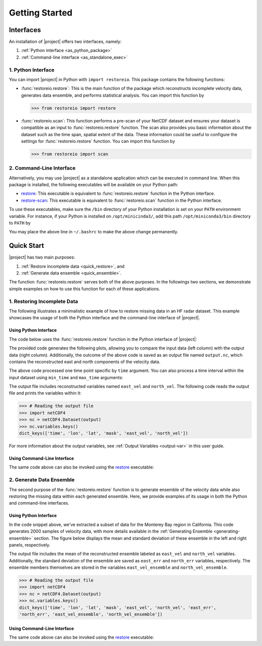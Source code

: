 .. _getting-started:

Getting Started
===============

Interfaces
----------

An installation of |project| offers two interfaces, namely:

1. :ref:`Python interface <as_python_package>`
2. :ref:`Command-line interface <as_standalone_exec>`

.. _as_python_package:

1. Python Interface
~~~~~~~~~~~~~~~~~~~

You can import |project| in Python with ``import restoreio``. This package contains the following functions:

* :func:`restoreio.restore`: This is the main function of the package which reconstructs incomplete velocity data, generates data ensemble, and performs statistical analysis. You can import this function by

  .. code-block:: python

      >>> from restoreio import restore

* :func:`restoreio.scan`: This function performs a pre-scan of your NetCDF dataset and ensures your dataset is compatible as an input to :func:`restoreio.restore` function. The scan also provides you basic information about the dataset such as the time span, spatial extent of the data. These information could be useful to configure the settings for :func:`restoreio.restore` function. You can import this function by

  .. code-block:: python

      >>> from restoreio import scan

.. _as_standalone_exec:

2. Command-Line Interface
~~~~~~~~~~~~~~~~~~~~~~~~~

Alternatively, you may use |project| as a standalone application which can be executed in command line. When this package is installed, the following executables will be available on your Python path:

* `restore <https://ameli.github.io/restoreio/cli_restore.html>`__: This executable is equivalent to :func:`restoreio.restore` function in the Python interface.
* `restore-scan <https://ameli.github.io/restoreio/cli_scan.html>`__: This executable is equivalent to :func:`restoreio.scan` function in the Python interface.

To use these executables, make sure the ``/bin`` directory of your Python installation is set on your ``PATH`` environment variable. For instance, if your Python is installed on ``/opt/minicinda3/``, add this path ``/opt/miniconda3/bin`` directory to ``PATH`` by

.. prompt:: bash

    export PATH=/opt/minicinda/bin:$PATH

You may place the above line in ``~/.bashrc`` to make the above change permanently.

.. _quick-start-sec:

Quick Start
-----------

|project| has two main purposes:

1. :ref:`Restore incomplete data <quick_restore>`, and
2. :ref:`Generate data ensemble <quick_ensemble>`.

The function :func:`restoreio.restore` serves both of the above purposes. In the followings two sections, we demonstrate simple examples on how to use this function for each of these applications.

.. _quick_restore:

1. Restoring Incomplete Data
~~~~~~~~~~~~~~~~~~~~~~~~~~~~

The following illustrates a minimalistic example of how to restore missing data in an HF radar dataset. This example showcases the usage of both the Python interface and the command-line interface of |project|.

Using Python Interface
......................

.. _quick-code-1:

The code below uses the :func:`restoreio.restore` function in the Python interface of |project|:

.. code-block:: python
    :emphasize-lines: 15, 16

    >>> # Import package
    >>> from restoreio import restore

    >>> # OpenDap URL of HF radar data
    >>> input = 'https://transport.me.berkeley.edu/thredds/dodsC/' + \
    ...         'root/MontereyBay/MontereyBay_2km_original.nc'

    >>> # Specify output
    >>> output = '/tmp/output.nc'

    >>> # Specify a time point
    >>> time_point = '2017-01-25T09:00:00'

    >>> # Restore missing velocity data
    >>> restore(input, output=output, time=time_point, detect_land=True,
    ...         fill_coast=True, plot=True)

The provided code generates the following plots, allowing you to compare the input data (left column) with the output data (right column). Additionally, the outcome of the above code is saved as an output file named ``output.nc``, which contains the reconstructed east and north components of the velocity data.

.. image:: ../_static/images/user-guide/velocities.png
   :align: center
   :class: custom-dark

The above code processed one time point specific by ``time`` argument. You can also process a time interval within the input dataset using ``min_time`` and ``max_time`` arguments:

.. code-block:: python
    :emphasize-lines: 16, 17

    >>> # Import package
    >>> from restoreio import restore

    >>> # OpenDap URL of HF radar data
    >>> input = 'https://transport.me.berkeley.edu/thredds/dodsC/' + \
    ...         'root/MontereyBay/MontereyBay_2km_original.nc'

    >>> # Specify output
    >>> output = '/tmp/output.nc'

    >>> # Subsetting time
    >>> min_time = '2017-01-25T03:00:00'
    >>> max_time = '2017-01-25T09:00:00'

    >>> # Restore missing velocity data
    >>> restore(input, output=output, min_time=min_time, max_time=max_time,
    ...         detect_land=True)

The output file includes reconstructed variables named ``east_vel`` and ``north_vel``. The following code reads the output file and prints the variables within it:

.. code-block:: python

    >>> # Reading the output file
    >>> import netCDF4
    >>> nc = netCDF4.Dataset(output)
    >>> nc.variables.keys()
    dict_keys(['time', 'lon', 'lat', 'mask', 'east_vel', 'north_vel'])

For more information about the output variables, see :ref:`Output Variables <output-var>` in this user guide.

Using Command-Line Interface
............................

The same code above can also be invoked using the `restore <https://ameli.github.io/restoreio/cli_restore.html>`__ executable:

.. code-block:: bash
    :emphasize-lines: 13

    # OpenDap URL of the dataset
    input='https://transport.me.berkeley.edu/thredds/dodsC/'\
          'root/MontereyBay/MontereyBay_2km_original.nc'

    # Specify output
    output='/tmp/output.nc'

    # Subsetting time
    min_time='2017-01-25T03:00:00'
    max_time='2017-01-25T09:00:00'

    # Restore missing velociy data
    restore -i $input -o $output --min-time $min_time --max-time $max_time -L 2

.. _quick_ensemble:

2. Generate Data Ensemble
~~~~~~~~~~~~~~~~~~~~~~~~~

The second purpose of the :func:`restoreio.restore` function is to generate ensemble of the velocity data while also restoring the missing data within each generated ensemble. Here, we provide examples of its usage in both the Python and command-line interfaces.

Using Python Interface
......................

.. code-block:: python
    :emphasize-lines: 21, 22, 23, 24, 25

    >>> # Import package
    >>> from restoreio import restore

    >>> # OpenDap URL of HF radar data
    >>> input = 'https://transport.me.berkeley.edu/thredds/dodsC/' + \
    ...         'root/MontereyBay/MontereyBay_2km_original.nc'

    >>> # Specify output
    >>> output = '/tmp/output.nc'

    >>> # Subsetting spatial domain to the Monterey Bay region, California
    >>> min_lon = -122.344
    >>> max_lon = -121.781
    >>> min_lat = 36.507
    >>> max_lat = 36.992

    >>> # Specify a time point
    >>> time_point = '2017-01-25T09:00:00'

    >>> # Generate ensemble and reconstruct gaps
    >>> restore(input=input, output=output, min_lon=min_lon,
    ...         max_lon=max_lon, min_lat=min_lat, max_lat=max_lat,
    ...         time=time_point, uncertainty_quant=True, num_samples=2000,
    ...         ratio_num_modes=1, kernel_width=5, scale_error=0.08,
    ...         detect_land=True, fill_coast=True, write_samples=True)

In the code snippet above, we've extracted a subset of data for the Monterey Bay region in California. This code generates 2000 samples of velocity data, with more details available in the :ref:`Generating Ensemble <generating-ensemble>` section. The figure below displays the mean and standard deviation of these ensemble in the left and right panels, respectively.

.. image:: ../_static/images/user-guide/ensemble.png
   :align: center
   :class: custom-dark

The output file includes the mean of the reconstructed ensemble labeled as ``east_vel`` and ``north_vel`` variables. Additionally, the standard deviation of the ensemble are saved as ``east_err`` and ``north_err`` variables, respectively. The ensemble members themselves are stored in the variables ``east_vel_ensemble`` and ``north_vel_ensemble``.

.. code-block:: python

    >>> # Reading the output file
    >>> import netCDF4
    >>> nc = netCDF4.Dataset(output)
    >>> nc.variables.keys()
    dict_keys(['time', 'lon', 'lat', 'mask', 'east_vel', 'north_vel', 'east_err',
    'north_err', 'east_vel_ensemble', 'north_vel_ensemble'])

Using Command-Line Interface
............................

The same code above can also be invoked using the `restore <https://ameli.github.io/restoreio/cli_restore.html>`__ executable:

.. code-block:: bash
    :emphasize-lines: 18, 19, 20

    # OpenDap URL of the dataset
    input='https://transport.me.berkeley.edu/thredds/dodsC/'\
          'root/MontereyBay/MontereyBay_2km_original.nc'

    # Specify output
    output='/tmp/output.nc'

    # Subsetting spatial domain to the Monterey Bay region, California
    min_lon=-122.344
    max_lon=-121.781
    min_lat=36.507
    max_lat=36.992

    # Specifying a time point
    time_point='2017-01-25T03:00:00'

    # Restore missing velociy data
    restore -i $input -o $output --min-lon $min_lon --max-lon $max_lon \
            --min-lat $min_lat --max-lat $max_lat --time $time_point -L 2 -l \
            -u -e 2000 -m 1 -w 5 -E 0.08 -W
